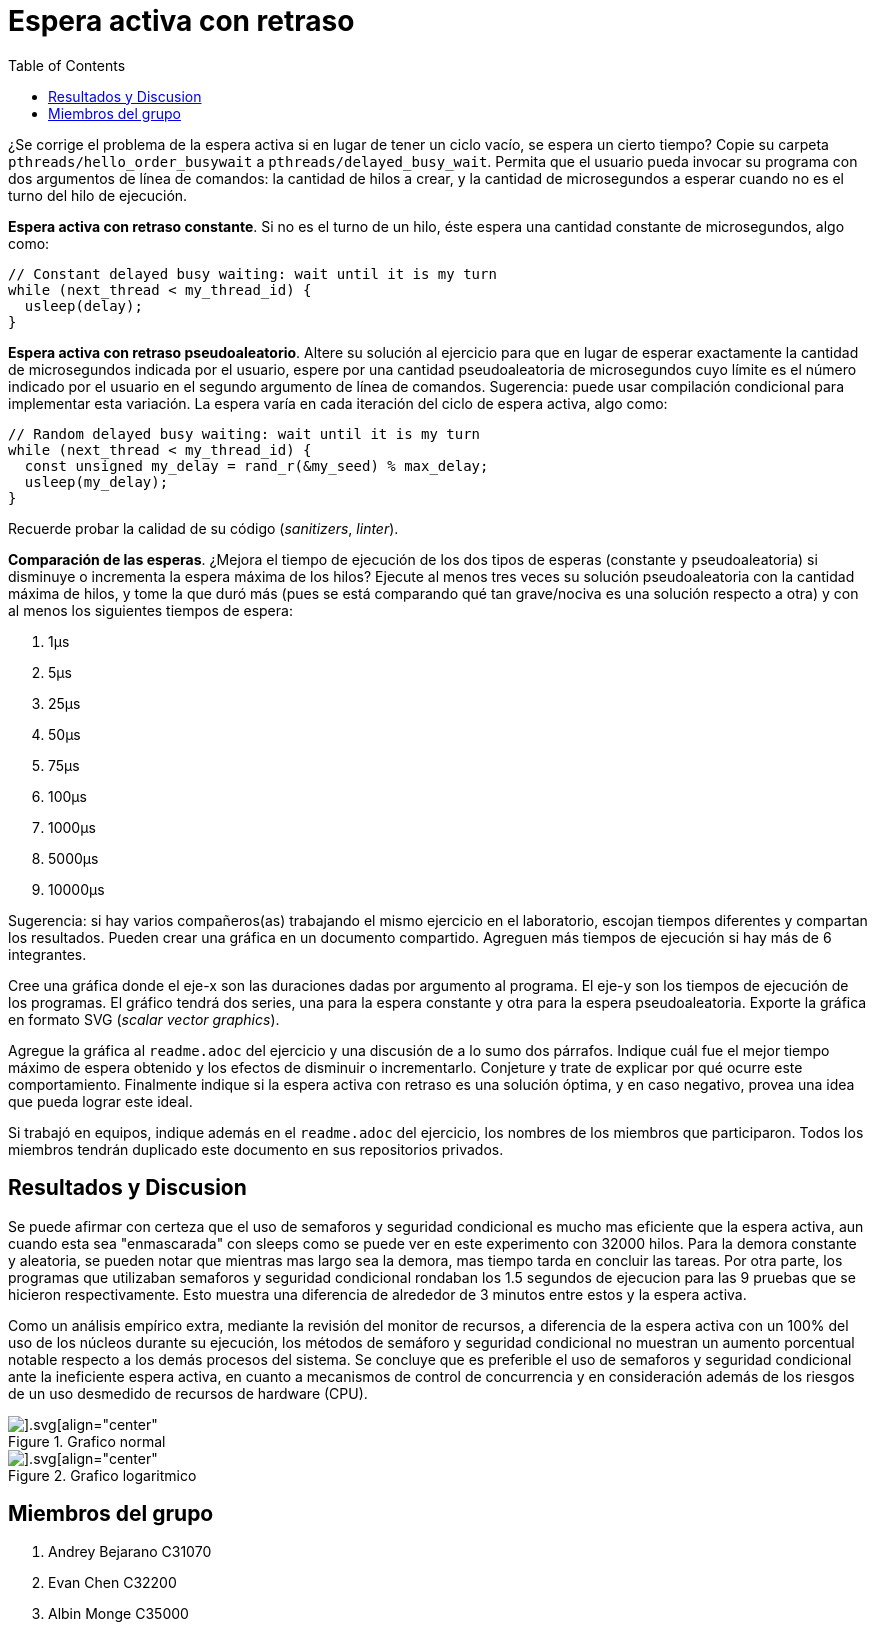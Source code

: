 = Espera activa con retraso
:experimental:
:nofooter:
:source-highlighter: pygments
:stem:
:toc:
:xrefstyle: short


¿Se corrige el problema de la espera activa si en lugar de tener un ciclo vacío, se espera un cierto tiempo? Copie su carpeta `pthreads/hello_order_busywait` a `pthreads/delayed_busy_wait`. Permita que el usuario pueda invocar su programa con dos argumentos de línea de comandos: la cantidad de hilos a crear, y la cantidad de microsegundos a esperar cuando no es el turno del hilo de ejecución.

*Espera activa con retraso constante*. Si no es el turno de un hilo, éste espera una cantidad constante de microsegundos, algo como:

[source,c]
----
// Constant delayed busy waiting: wait until it is my turn
while (next_thread < my_thread_id) {
  usleep(delay);
}
----

*Espera activa con retraso pseudoaleatorio*. Altere su solución al ejercicio para que en lugar de esperar exactamente la cantidad de microsegundos indicada por el usuario, espere por una cantidad pseudoaleatoria de microsegundos cuyo límite es el número indicado por el usuario en el segundo argumento de línea de comandos. Sugerencia: puede usar compilación condicional para implementar esta variación. La espera varía en cada iteración del ciclo de espera activa, algo como:

[source,c]
----
// Random delayed busy waiting: wait until it is my turn
while (next_thread < my_thread_id) {
  const unsigned my_delay = rand_r(&my_seed) % max_delay;
  usleep(my_delay);
}
----

Recuerde probar la calidad de su código (_sanitizers_, _linter_).

*Comparación de las esperas*. ¿Mejora el tiempo de ejecución de los dos tipos de esperas (constante y pseudoaleatoria) si disminuye o incrementa la espera máxima de los hilos? Ejecute al menos tres veces su solución pseudoaleatoria con la cantidad máxima de hilos, y tome la que duró más (pues se está comparando qué tan grave/nociva es una solución respecto a otra) y con al menos los siguientes tiempos de espera:

. 1µs
. 5µs
. 25µs
. 50µs
. 75µs
. 100µs
. 1000µs
. 5000µs
. 10000µs

Sugerencia: si hay varios compañeros(as) trabajando el mismo ejercicio en el laboratorio, escojan tiempos diferentes y compartan los resultados. Pueden crear una gráfica en un documento compartido. Agreguen más tiempos de ejecución si hay más de 6 integrantes.

Cree una gráfica donde el eje-x son las duraciones dadas por argumento al programa. El eje-y son los tiempos de ejecución de los programas. El gráfico tendrá dos series, una para la espera constante y otra para la espera pseudoaleatoria. Exporte la gráfica en formato SVG (_scalar vector graphics_).

Agregue la gráfica al `readme.adoc` del ejercicio y una discusión de a lo sumo dos párrafos. Indique cuál fue el mejor tiempo máximo de espera obtenido y los efectos de disminuir o incrementarlo. Conjeture y trate de explicar por qué ocurre este comportamiento. Finalmente indique si la espera activa con retraso es una solución óptima, y en caso negativo, provea una idea que pueda lograr este ideal.

Si trabajó en equipos, indique además en el `readme.adoc` del ejercicio, los nombres de los miembros que participaron. Todos los miembros tendrán duplicado este documento en sus repositorios privados.

[results]
== Resultados y Discusion
Se puede afirmar con certeza que el uso de semaforos y seguridad condicional es mucho mas eficiente que la espera activa, aun cuando esta sea "enmascarada" con sleeps como se puede ver en este experimento con 32000 hilos. Para la demora constante y aleatoria, se pueden notar que mientras mas largo sea la demora, mas tiempo tarda en concluir las tareas. Por otra parte, los programas que utilizaban semaforos y seguridad condicional rondaban los 1.5 segundos de ejecucion para las 9 pruebas que se hicieron respectivamente. Esto muestra una diferencia de alrededor de 3 minutos entre estos y la espera activa. 

Como un análisis empírico extra, mediante la revisión del monitor de recursos, a diferencia de la espera activa con un 100% del uso de los núcleos durante su ejecución, los métodos de semáforo y seguridad condicional no muestran un aumento porcentual notable respecto a los demás procesos del sistema. Se concluye que es preferible el uso de semaforos y seguridad condicional ante la ineficiente espera activa, en cuanto a mecanismos de control de concurrencia y en consideración además de los riesgos de un uso desmedido de recursos de hardware (CPU).

[#graph]
.Grafico normal
image::graphs/comparison_graph.svg[].svg[align="center"]


[#graph_log]
.Grafico logaritmico
image::graphs/comparison_graph_log.svg[].svg[align="center"]

[members]
== Miembros del grupo

1. Andrey Bejarano C31070

2. Evan Chen C32200

3. Albin Monge C35000